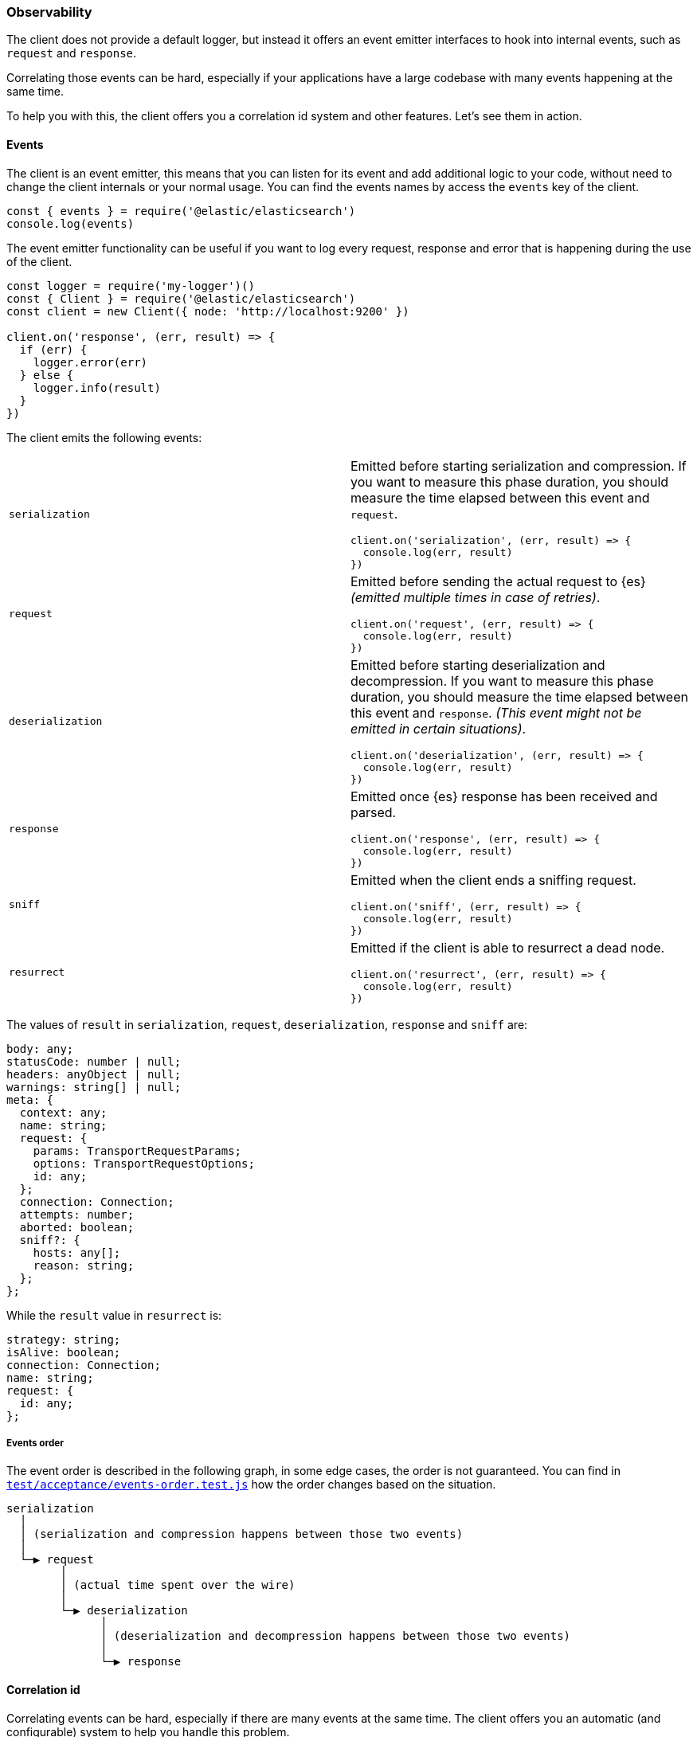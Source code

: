 [[observability]]
=== Observability

The client does not provide a default logger, but instead it offers an event 
emitter interfaces to hook into internal events, such as `request` and 
`response`.

Correlating those events can be hard, especially if your applications have a 
large codebase with many events happening at the same time.

To help you with this, the client offers you a correlation id system and other 
features. Let's see them in action.


[discrete]
==== Events

The client is an event emitter, this means that you can listen for its event and 
add additional logic to your code, without need to change the client internals 
or your normal usage. You can find the events names by access the `events` key 
of the client.

[source,js]
----
const { events } = require('@elastic/elasticsearch')
console.log(events)
----


The event emitter functionality can be useful if you want to log every request, 
response and error that is happening during the use of the client.

[source,js]
----
const logger = require('my-logger')()
const { Client } = require('@elastic/elasticsearch')
const client = new Client({ node: 'http://localhost:9200' })

client.on('response', (err, result) => {
  if (err) {
    logger.error(err)
  } else {
    logger.info(result)
  }
})
----


The client emits the following events:
[cols=2*]
|===
|`serialization`
a|Emitted before starting serialization and compression. If you want to measure this phase duration, you should measure the time elapsed between this event and `request`.
[source,js]
----
client.on('serialization', (err, result) => {
  console.log(err, result)
})
----

|`request`
a|Emitted before sending the actual request to {es} _(emitted multiple times in case of retries)_.
[source,js]
----
client.on('request', (err, result) => {
  console.log(err, result)
})
----

|`deserialization`
a|Emitted before starting deserialization and decompression. If you want to measure this phase duration, you should measure the time elapsed between this event and `response`. _(This event might not be emitted in certain situations)_.
[source,js]
----
client.on('deserialization', (err, result) => {
  console.log(err, result)
})
----

|`response`
a|Emitted once {es} response has been received and parsed.
[source,js]
----
client.on('response', (err, result) => {
  console.log(err, result)
})
----

|`sniff`
a|Emitted when the client ends a sniffing request.
[source,js]
----
client.on('sniff', (err, result) => {
  console.log(err, result)
})
----

|`resurrect`
a|Emitted if the client is able to resurrect a dead node.
[source,js]
----
client.on('resurrect', (err, result) => {
  console.log(err, result)
})
----

|===

The values of `result` in `serialization`, `request`, `deserialization`, 
`response` and `sniff` are:

[source,ts]
----
body: any;
statusCode: number | null;
headers: anyObject | null;
warnings: string[] | null;
meta: {
  context: any;
  name: string;
  request: {
    params: TransportRequestParams;
    options: TransportRequestOptions;
    id: any;
  };
  connection: Connection;
  attempts: number;
  aborted: boolean;
  sniff?: {
    hosts: any[];
    reason: string;
  };
};
----


While the `result` value in `resurrect` is:

[source,ts]
----
strategy: string;
isAlive: boolean;
connection: Connection;
name: string;
request: {
  id: any;
};
----

[discrete]
===== Events order

The event order is described in the following graph, in some edge cases, the 
order is not guaranteed.
You can find in 
https://github.com/elastic/elasticsearch-js/blob/master/test/acceptance/events-order.test.js[`test/acceptance/events-order.test.js`] 
how the order changes based on the situation.

[source]
----
serialization
  │
  │ (serialization and compression happens between those two events)
  │
  └─▶ request
        │
        │ (actual time spent over the wire)
        │
        └─▶ deserialization
              │
              │ (deserialization and decompression happens between those two events)
              │
              └─▶ response
----


[discrete]
==== Correlation id

Correlating events can be hard, especially if there are many events at the same 
time. The client offers you an automatic (and configurable) system to help you 
handle this problem.

[source,js]
----
const { Client } = require('@elastic/elasticsearch')
const client = new Client({ node: 'http://localhost:9200' })

client.on('request', (err, result) => {
  const { id } = result.meta.request
  if (err) {
    console.log({ error: err, reqId: id })
  }
})

client.on('response', (err, result) => {
  const { id } = result.meta.request
  if (err) {
    console.log({ error: err, reqId: id })
  }
})

client.search({
  index: 'my-index',
  body: { foo: 'bar' }
}, (err, result) => {
  if (err) console.log(err)
})
----


By default the id is an incremental integer, but you can configure it with the 
`generateRequestId` option:

[source,js]
----
const { Client } = require('@elastic/elasticsearch')
const client = new Client({
  node: 'http://localhost:9200',
  // it takes two parameters, the request parameters and options
  generateRequestId: function (params, options) {
    // your id generation logic
    // must be syncronous
    return 'id'
  }
})
----


You can also specify a custom id per request:

[source,js]
----
client.search({
  index: 'my-index',
  body: { foo: 'bar' }
}, {
  id: 'custom-id'
}, (err, result) => {
  if (err) console.log(err)
})
----


[discrete]
==== Context object

Sometimes, you might need to make some custom data available in your events, you 
can do that via the `context` option of a request:

[source,js]
----
const { Client } = require('@elastic/elasticsearch')
const client = new Client({ node: 'http://localhost:9200' })

client.on('request', (err, result) => {
  const { id } = result.meta.request
  const { context } = result.meta
  if (err) {
    console.log({ error: err, reqId: id, context })
  }
})

client.on('response', (err, result) => {
  const { id } = result.meta.request
  const { winter } = result.meta.context
  if (err) {
    console.log({ error: err, reqId: id, winter })
  }
})

client.search({
  index: 'my-index',
  body: { foo: 'bar' }
}, {
  context: { winter: 'is coming' }
}, (err, result) => {
  if (err) console.log(err)
})
----

The context object can also be configured as a global option in the client
configuration. If you provide both, the two context objects will be shallow 
merged, and the API level object will take precedence.

[source,js]
----
const { Client } = require('@elastic/elasticsearch')
const client = new Client({
  node: 'http://localhost:9200',
  context: { winter: 'is coming' }
})

client.on('request', (err, result) => {
  const { id } = result.meta.request
  const { context } = result.meta
  if (err) {
    console.log({ error: err, reqId: id, context })
  }
})

client.on('response', (err, result) => {
  const { id } = result.meta.request
  const { winter } = result.meta.context
  if (err) {
    console.log({ error: err, reqId: id, winter })
  }
})

client.search({
  index: 'my-index',
  body: { foo: 'bar' }
}, {
  context: { winter: 'has come' }
}, (err, result) => {
  if (err) console.log(err)
})
----


[discrete]
==== Client name

If you are using multiple instances of the client or if you are using multiple 
child clients _(which is the recommended way to have multiple instances of the 
client)_, you might need to recognize which client you are using. The `name` 
options help you in this regard.

[source,js]
----
const { Client } = require('@elastic/elasticsearch')
const client = new Client({
  node: 'http://localhost:9200',
  name: 'parent-client' // default to 'elasticsearch-js'
})

const child = client.child({
  name: 'child-client'
})

console.log(client.name, child.name)

client.on('request', (err, result) => {
  const { id } = result.meta.request
  const { name } = result.meta
  if (err) {
    console.log({ error: err, reqId: id, name })
  }
})

client.on('response', (err, result) => {
  const { id } = result.meta.request
  const { name } = result.meta
  if (err) {
    console.log({ error: err, reqId: id, name })
  }
})

client.search({
  index: 'my-index',
  body: { foo: 'bar' }
}, (err, result) => {
  if (err) console.log(err)
})

child.search({
  index: 'my-index',
  body: { foo: 'bar' }
}, (err, result) => {
  if (err) console.log(err)
})
----


[discrete]
==== X-Opaque-Id support

To improve observability, the client offers an easy way to configure the 
`X-Opaque-Id` header. If you set the `X-Opaque-Id` in a specific request, this 
allows you to discover this identifier in the 
https://www.elastic.co/guide/en/elasticsearch/reference/master/logging.html#deprecation-logging[deprecation logs], 
helps you with https://www.elastic.co/guide/en/elasticsearch/reference/master/index-modules-slowlog.html#_identifying_search_slow_log_origin[identifying search slow log origin] 
as well as https://www.elastic.co/guide/en/elasticsearch/reference/master/tasks.html#_identifying_running_tasks[identifying running tasks].

The `X-Opaque-Id` should be configured in each request, for doing that you can 
use the `opaqueId` option, as you can see in the following example. The 
resulting header will be `{ 'X-Opaque-Id': 'my-search' }`.

[source,js]
----
const { Client } = require('@elastic/elasticsearch')
const client = new Client({
  node: 'http://localhost:9200'
})

client.search({
  index: 'my-index',
  body: { foo: 'bar' }
}, {
  opaqueId: 'my-search'
}, (err, result) => {
  if (err) console.log(err)
})
----


Sometimes it may be useful to prefix all the `X-Opaque-Id` headers with a 
specific string, in case you need to identify a specific client or server. For 
doing this, the client offers a top-level configuration option: 
`opaqueIdPrefix`. In the following example, the resulting header will be 
`{ 'X-Opaque-Id': 'proxy-client::my-search' }`.

[source,js]
----
const { Client } = require('@elastic/elasticsearch')
const client = new Client({
  node: 'http://localhost:9200',
  opaqueIdPrefix: 'proxy-client::'
})

client.search({
  index: 'my-index',
  body: { foo: 'bar' }
}, {
  opaqueId: 'my-search'
}, (err, result) => {
  if (err) console.log(err)
})
----
